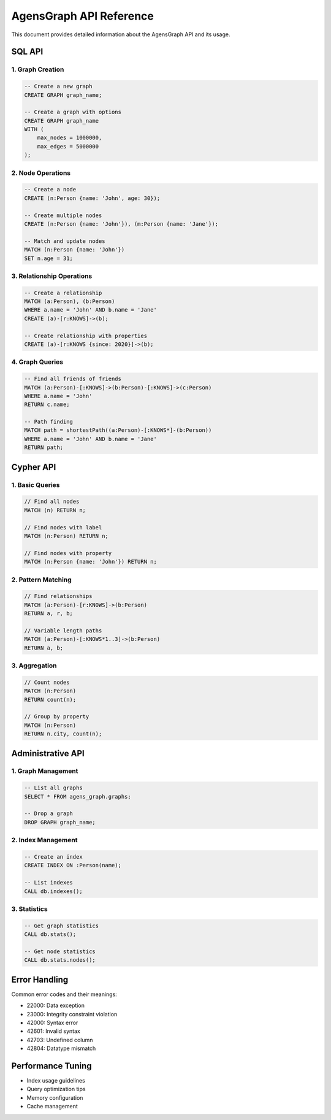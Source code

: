 AgensGraph API Reference
========================

This document provides detailed information about the AgensGraph API and its usage.

SQL API
-------

1. Graph Creation
~~~~~~~~~~~~~~~~~

.. code-block:: sql

   -- Create a new graph
   CREATE GRAPH graph_name;

   -- Create a graph with options
   CREATE GRAPH graph_name
   WITH (
       max_nodes = 1000000,
       max_edges = 5000000
   );

2. Node Operations
~~~~~~~~~~~~~~~~~~

.. code-block:: sql

   -- Create a node
   CREATE (n:Person {name: 'John', age: 30});

   -- Create multiple nodes
   CREATE (n:Person {name: 'John'}), (m:Person {name: 'Jane'});

   -- Match and update nodes
   MATCH (n:Person {name: 'John'})
   SET n.age = 31;

3. Relationship Operations
~~~~~~~~~~~~~~~~~~~~~~~~~~

.. code-block:: sql

   -- Create a relationship
   MATCH (a:Person), (b:Person)
   WHERE a.name = 'John' AND b.name = 'Jane'
   CREATE (a)-[r:KNOWS]->(b);

   -- Create relationship with properties
   CREATE (a)-[r:KNOWS {since: 2020}]->(b);

4. Graph Queries
~~~~~~~~~~~~~~~~

.. code-block:: sql

   -- Find all friends of friends
   MATCH (a:Person)-[:KNOWS]->(b:Person)-[:KNOWS]->(c:Person)
   WHERE a.name = 'John'
   RETURN c.name;

   -- Path finding
   MATCH path = shortestPath((a:Person)-[:KNOWS*]-(b:Person))
   WHERE a.name = 'John' AND b.name = 'Jane'
   RETURN path;

Cypher API
----------

1. Basic Queries
~~~~~~~~~~~~~~~~

.. code-block:: cypher

   // Find all nodes
   MATCH (n) RETURN n;

   // Find nodes with label
   MATCH (n:Person) RETURN n;

   // Find nodes with property
   MATCH (n:Person {name: 'John'}) RETURN n;

2. Pattern Matching
~~~~~~~~~~~~~~~~~~~

.. code-block:: cypher

   // Find relationships
   MATCH (a:Person)-[r:KNOWS]->(b:Person)
   RETURN a, r, b;

   // Variable length paths
   MATCH (a:Person)-[:KNOWS*1..3]->(b:Person)
   RETURN a, b;

3. Aggregation
~~~~~~~~~~~~~~

.. code-block:: cypher

   // Count nodes
   MATCH (n:Person)
   RETURN count(n);

   // Group by property
   MATCH (n:Person)
   RETURN n.city, count(n);

Administrative API
------------------

1. Graph Management
~~~~~~~~~~~~~~~~~~~

.. code-block:: sql

   -- List all graphs
   SELECT * FROM agens_graph.graphs;

   -- Drop a graph
   DROP GRAPH graph_name;

2. Index Management
~~~~~~~~~~~~~~~~~~~

.. code-block:: sql

   -- Create an index
   CREATE INDEX ON :Person(name);

   -- List indexes
   CALL db.indexes();

3. Statistics
~~~~~~~~~~~~~

.. code-block:: sql

   -- Get graph statistics
   CALL db.stats();

   -- Get node statistics
   CALL db.stats.nodes();

Error Handling
--------------

Common error codes and their meanings:

* 22000: Data exception
* 23000: Integrity constraint violation
* 42000: Syntax error
* 42601: Invalid syntax
* 42703: Undefined column
* 42804: Datatype mismatch

Performance Tuning
------------------

* Index usage guidelines
* Query optimization tips
* Memory configuration
* Cache management 